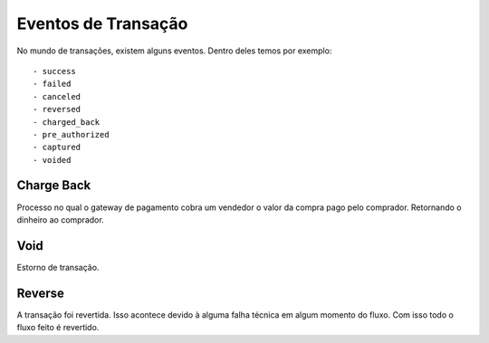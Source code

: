 Eventos de Transação
========================================

No mundo de transações, existem alguns eventos. Dentro deles temos por exemplo::

    - success
    - failed
    - canceled
    - reversed
    - charged_back
    - pre_authorized
    - captured
    - voided


Charge Back
***********************************
Processo no qual o gateway de pagamento cobra um vendedor o valor da compra pago pelo comprador.
Retornando o dinheiro ao comprador.

Void
***********************************
Estorno de transação.

Reverse
***********************************
A transação foi revertida. Isso acontece devido à alguma falha técnica em algum momento do fluxo.
Com isso todo o fluxo feito é revertido.
